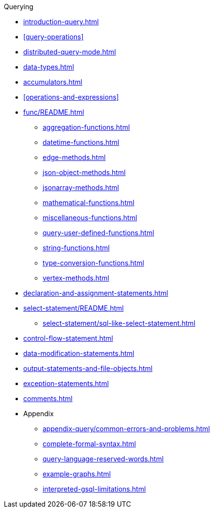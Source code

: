 .Querying
* xref:introduction-query.adoc[]
* xref:query-operations[]
* xref:distributed-query-mode.adoc[]
* xref:data-types.adoc[]
* xref:accumulators.adoc[]
* xref:operations-and-expressions[]
* xref:func/README.adoc[]
** xref:aggregation-functions.adoc[]
** xref:datetime-functions.adoc[]
** xref:edge-methods.adoc[]
** xref:json-object-methods.adoc[]
** xref:jsonarray-methods.adoc[]
** xref:mathematical-functions.adoc[]
** xref:miscellaneous-functions.adoc[]
** xref:query-user-defined-functions.adoc[]
** xref:string-functions.adoc[]
** xref:type-conversion-functions.adoc[]
** xref:vertex-methods.adoc[]
* xref:declaration-and-assignment-statements.adoc[]
* xref:select-statement/README.adoc[]
** xref:select-statement/sql-like-select-statement.adoc[]
* xref:control-flow-statement.adoc[]
* xref:data-modification-statements.adoc[]
* xref:output-statements-and-file-objects.adoc[]
* xref:exception-statements.adoc[]
* xref:comments.adoc[]
* Appendix
** xref:appendix-query/common-errors-and-problems.adoc[]
** xref:complete-formal-syntax.adoc[]
** xref:query-language-reserved-words.adoc[]
** xref:example-graphs.adoc[]
** xref:interpreted-gsql-limitations.adoc[]